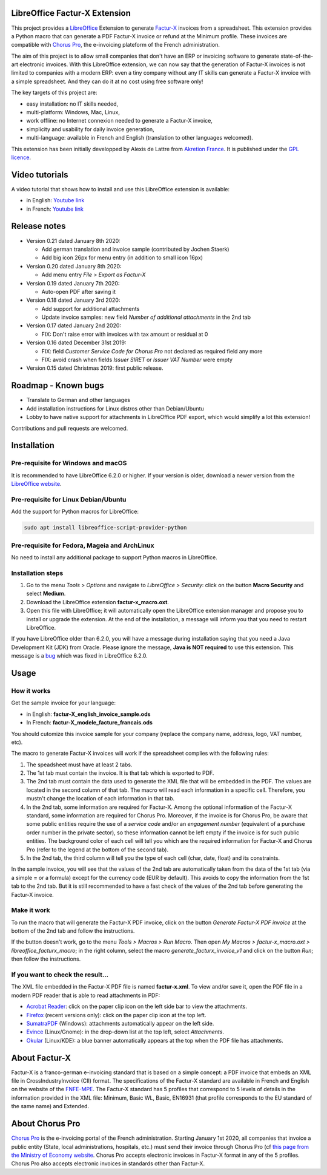 .. image:: https://img.shields.io/badge/license-GPL--3-blue.png
   :target: https://www.gnu.org/licenses/gpl
   :alt: License: GPL-3

==============================
LibreOffice Factur-X Extension
==============================

This project provides a `LibreOffice <https://www.libreoffice.org/>`_ Extension to generate `Factur-X <http://fnfe-mpe.org/factur-x/>`_ invoices from a spreadsheet. This extension provides a Python macro that can generate a PDF Factur-X invoice or refund at the Minimum profile. These invoices are compatible with `Chorus Pro <https://chorus-pro.gouv.fr/>`_, the e-invoicing plateform of the French administration.

The aim of this project is to allow small companies that don't have an ERP or invoicing software to generate state-of-the-art electronic invoices. With this LibreOffice extension, we can now say that the generation of Factur-X invoices is not limited to companies with a modern ERP: even a tiny company without any IT skills can generate a Factur-X invoice with a simple spreadsheet. And they can do it at no cost using free software only!

The key targets of this project are:

- easy installation: no IT skills needed,
- multi-platform: Windows, Mac, Linux,
- work offline: no Internet connexion needed to generate a Factur-X invoice,
- simplicity and usability for daily invoice generation,
- multi-language: available in French and English (translation to other languages welcomed).

This extension has been initially developped by Alexis de Lattre from `Akretion France <https://akretion.com/>`_. It is published under the `GPL licence <https://www.gnu.org/licenses/gpl-3.0.html>`_.

===============
Video tutorials
===============

A video tutorial that shows how to install and use this LibreOffice extension is available:

* in English: `Youtube link <https://www.youtube.com/watch?v=ldD-1W8yIv0>`_
* in French: `Youtube link <https://www.youtube.com/watch?v=VDm8qUgtkfM>`_

=============
Release notes
=============

* Version 0.21 dated January 8th 2020:

  * Add german translation and invoice sample (contributed by Jochen Staerk)
  * Add big icon 26px for menu entry (in addition to small icon 16px)

* Version 0.20 dated January 8th 2020:

  * Add menu entry *File > Export as Factur-X*

* Version 0.19 dated January 7th 2020:

  * Auto-open PDF after saving it

* Version 0.18 dated January 3rd 2020:

  * Add support for additional attachments
  * Update invoice samples: new field *Number of additional attachments* in the 2nd tab

* Version 0.17 dated January 2nd 2020:

  * FIX: Don't raise error with invoices with tax amount or residual at 0

* Version 0.16 dated December 31st 2019:

  * FIX: field *Customer Service Code for Chorus Pro* not declared as required field any more
  * FIX: avoid crash when fields *Issuer SIRET* or *Issuer VAT Number* were empty

* Version 0.15 dated Christmas 2019: first public release.

====================
Roadmap - Known bugs
====================

* Translate to German and other languages
* Add installation instructions for Linux distros other than Debian/Ubuntu
* Lobby to have native support for attachments in LibreOffice PDF export, which would simplify a lot this extension!

Contributions and pull requests are welcomed.

============
Installation
============

Pre-requisite for Windows and macOS
------------------------------------

It is recommended to have LibreOffice 6.2.0 or higher. If your version is older, download a newer version from the `LibreOffice website <https://www.libreoffice.org/download/download/>`_.

Pre-requisite for Linux Debian/Ubuntu
-------------------------------------

Add the support for Python macros for LibreOffice:

.. code::

  sudo apt install libreoffice-script-provider-python

Pre-requisite for Fedora, Mageia and ArchLinux
----------------------------------------------

No need to install any additional package to support Python macros in LibreOffice.

Installation steps
------------------

1. Go to the menu *Tools > Options* and navigate to *LibreOffice > Security*: click on the button **Macro Security** and select **Medium**.
#. Download the LibreOffice extension **factur-x_macro.oxt**.
#. Open this file with LibreOffice; it will automatically open the LibreOffice extension manager and propose you to install or upgrade the extension. At the end of the installation, a message will inform you that you need to restart LibreOffice.

If you have LibreOffice older than 6.2.0, you will have a message during installation saying that you need a Java Development Kit (JDK) from Oracle. Please ignore the message, **Java is NOT required** to use this extension. This message is a `bug <https://bugs.documentfoundation.org/show_bug.cgi?id=120363>`_ which was fixed in LibreOffice 6.2.0.

=====
Usage
=====

How it works
------------

Get the sample invoice for your language:

* in English: **factur-X_english_invoice_sample.ods**
* In French: **factur-X_modele_facture_francais.ods**

You should cutomize this invoice sample for your company (replace the company name, address, logo, VAT number, etc).

The macro to generate Factur-X invoices will work if the spreadsheet complies with the following rules:

1. The speadsheet must have at least 2 tabs.
#. The 1st tab must contain the invoice. It is that tab which is exported to PDF.
#. The 2nd tab must contain the data used to generate the XML file that will be embedded in the PDF. The values are located in the second column of that tab. The macro will read each information in a specific cell. Therefore, you mustn't change the location of each information in that tab.
#. In the 2nd tab, some information are required for Factur-X. Among the optional information of the Factur-X standard, some information are required for Chorus Pro. Moreover, if the invoice is for Chorus Pro, be aware that some public entities require the use of a *service code* and/or an *engagement number* (equivalent of a purchase order number in the private sector), so these information cannot be left empty if the invoice is for such public entities. The background color of each cell will tell you which are the required information for Factur-X and Chorus Pro (refer to the legend at the bottom of the second tab).
#. In the 2nd tab, the third column will tell you the type of each cell (char, date, float) and its constraints.

In the sample invoice, you will see that the values of the 2nd tab are automatically taken from the data of the 1st tab (via a simple **=** or a formula) except for the currency code (EUR by default). This avoids to copy the information from the 1st tab to the 2nd tab. But it is still recommended to have a fast check of the values of the 2nd tab before generating the Factur-X invoice.

Make it work
------------

To run the macro that will generate the Factur-X PDF invoice, click on the button *Generate Factur-X PDF invoice* at the bottom of the 2nd tab and follow the instructions.

If the button doesn't work, go to the menu *Tools > Macros > Run Macro*. Then open *My Macros > factur-x_macro.oxt > libreoffice_facturx_macro*; in the right column, select the macro *generate_facturx_invoice_v1* and click on the button *Run*; then follow the instructions.

If you want to check the result...
----------------------------------

The XML file embedded in the Factur-X PDF file is named **factur-x.xml**. To view and/or save it, open the PDF file in a modern PDF reader that is able to read attachments in PDF:

* `Acrobat Reader <https://get.adobe.com/reader/>`_: click on the paper clip icon on the left side bar to view the attachments.
* `Firefox <https://www.mozilla.org/firefox/>`_ (recent versions only): click on the paper clip icon at the top left.
* `SumatraPDF <https://www.sumatrapdfreader.org/>`_ (Windows): attachments automatically appear on the left side.
* `Evince <https://wiki.gnome.org/Apps/Evince>`_ (Linux/Gnome): in the drop-down list at the top left, select *Attachments*.
* `Okular <https://okular.kde.org/>`_ (Linux/KDE): a blue banner automatically appears at the top when the PDF file has attachments.

==============
About Factur-X
==============

Factur-X is a franco-german e-invoicing standard that is based on a simple concept: a PDF invoice that embeds an XML file in CrossIndustryInvoice (CII) format. The specifications of the Factur-X standard are available in French and English on the website of the `FNFE-MPE <http://fnfe-mpe.org/factur-x/>`_. The Factur-X standard has 5 profiles that correspond to 5 levels of details in the information provided in the XML file: Minimum, Basic WL, Basic, EN16931 (that profile corresponds to the EU standard of the same name) and Extended.

================
About Chorus Pro
================

`Chorus Pro <https://chorus-pro.gouv.fr/>`_ is the e-invoicing portal of the French administration. Starting January 1st 2020, all companies that invoice a public entity (State, local administrations, hospitals, etc.) must send their invoice through Chorus Pro (cf `this page from the Ministry of Economy website <https://www.economie.gouv.fr/entreprises/marches-publics-facture-electronique>`_. Chorus Pro accepts electronic invoices in Factur-X format in any of the 5 profiles. Chorus Pro also accepts electronic invoices in standards other than Factur-X.
